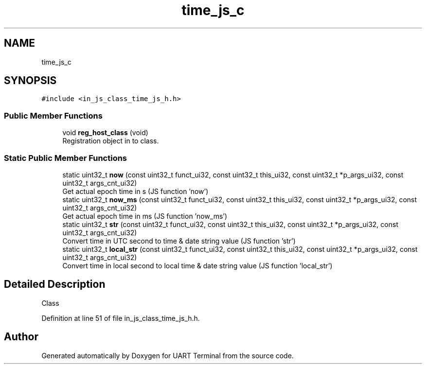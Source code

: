 .TH "time_js_c" 3 "Sun Feb 16 2020" "Version V2.0" "UART Terminal" \" -*- nroff -*-
.ad l
.nh
.SH NAME
time_js_c
.SH SYNOPSIS
.br
.PP
.PP
\fC#include <in_js_class_time_js_h\&.h>\fP
.SS "Public Member Functions"

.in +1c
.ti -1c
.RI "void \fBreg_host_class\fP (void)"
.br
.RI "Registration object in to class\&. "
.in -1c
.SS "Static Public Member Functions"

.in +1c
.ti -1c
.RI "static uint32_t \fBnow\fP (const uint32_t funct_ui32, const uint32_t this_ui32, const uint32_t *p_args_ui32, const uint32_t args_cnt_ui32)"
.br
.RI "Get actual epoch time in s (JS function 'now') "
.ti -1c
.RI "static uint32_t \fBnow_ms\fP (const uint32_t funct_ui32, const uint32_t this_ui32, const uint32_t *p_args_ui32, const uint32_t args_cnt_ui32)"
.br
.RI "Get actual epoch time in ms (JS function 'now_ms') "
.ti -1c
.RI "static uint32_t \fBstr\fP (const uint32_t funct_ui32, const uint32_t this_ui32, const uint32_t *p_args_ui32, const uint32_t args_cnt_ui32)"
.br
.RI "Convert time in UTC second to time & date string value (JS function 'str') "
.ti -1c
.RI "static uint32_t \fBlocal_str\fP (const uint32_t funct_ui32, const uint32_t this_ui32, const uint32_t *p_args_ui32, const uint32_t args_cnt_ui32)"
.br
.RI "Convert time in local second to local time & date string value (JS function 'local_str') "
.in -1c
.SH "Detailed Description"
.PP 
Class 
.PP
Definition at line 51 of file in_js_class_time_js_h\&.h\&.

.SH "Author"
.PP 
Generated automatically by Doxygen for UART Terminal from the source code\&.
